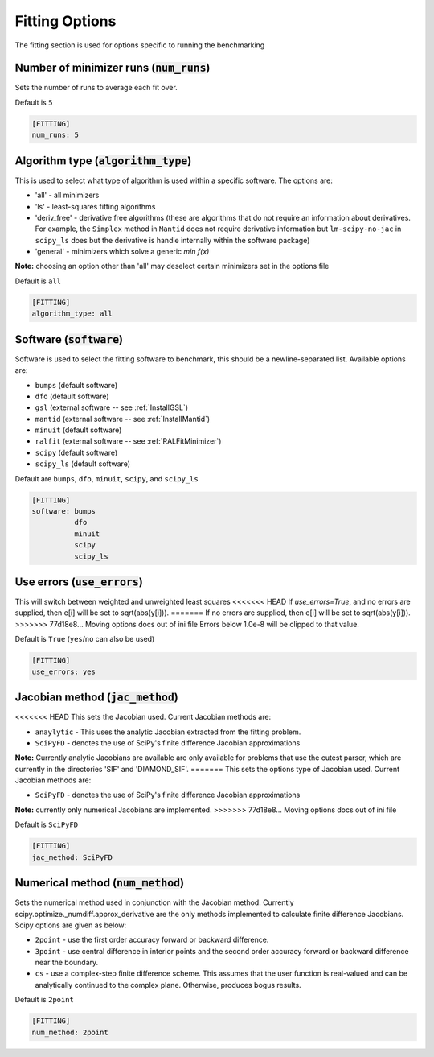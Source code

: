 .. _fitting_option:

###############
Fitting Options
###############

The fitting section is used for options specific to running the benchmarking

Number of minimizer runs (:code:`num_runs`)
-------------------------------------------

Sets the number of runs to average each fit over.

Default is ``5``

.. code-block:: rst

    [FITTING]
    num_runs: 5

Algorithm type (:code:`algorithm_type`)
---------------------------------------

This is used to select what type of algorithm is used within a specific software.
The options are:

* 'all' - all minimizers
* 'ls' - least-squares fitting algorithms
* 'deriv_free' - derivative free algorithms (these are algorithms that do not require an information about derivatives. For example, the ``Simplex`` method in ``Mantid`` does not require derivative information but ``lm-scipy-no-jac`` in ``scipy_ls`` does but the derivative is handle internally within the software package)
* 'general' - minimizers which solve a generic `min f(x)`

**Note:** choosing an option other than 'all' may deselect certain
minimizers set in the options file

Default is ``all``

.. code-block:: rst

    [FITTING]
    algorithm_type: all

Software (:code:`software`)
---------------------------

Software is used to select the fitting software to benchmark, this should be
a newline-separated list. Available options are:

* ``bumps`` (default software)
* ``dfo`` (default software)
* ``gsl`` (external software -- see :ref:`InstallGSL`)
* ``mantid`` (external software -- see :ref:`InstallMantid`)
* ``minuit`` (default software)
* ``ralfit`` (external software -- see :ref:`RALFitMinimizer`)
* ``scipy`` (default software)
* ``scipy_ls`` (default software)


Default are ``bumps``, ``dfo``, ``minuit``, ``scipy``, and ``scipy_ls``

.. code-block:: rst

    [FITTING]
    software: bumps
              dfo
              minuit
              scipy
              scipy_ls


Use errors (:code:`use_errors`)
-------------------------------

This will switch between weighted and unweighted least squares
<<<<<<< HEAD
If `use_errors=True`, and no errors are supplied, then
e[i] will be set to sqrt(abs(y[i])).
=======
If no errors are supplied, then e[i] will be set to sqrt(abs(y[i])).
>>>>>>> 77d18e8... Moving options docs out of ini file
Errors below 1.0e-8 will be clipped to that value.

Default is ``True`` (``yes``/``no`` can also be used)

.. code-block:: rst

    [FITTING]
    use_errors: yes


Jacobian method (:code:`jac_method`)
------------------------------------

<<<<<<< HEAD
This sets the Jacobian used. Current Jacobian methods are:

* ``anaylytic`` - This uses the analytic Jacobian extracted from the fitting problem.
* ``SciPyFD`` - denotes the use of SciPy's finite difference Jacobian approximations

**Note:** Currently analytic Jacobians are available are only available for
problems that use the cutest parser, which are currently in the directories
'SIF' and 'DIAMOND_SIF'.
=======
This sets the options type of Jacobian used. Current Jacobian methods are:

* ``SciPyFD`` - denotes the use of SciPy's finite difference Jacobian approximations

**Note:** currently only numerical Jacobians are implemented.
>>>>>>> 77d18e8... Moving options docs out of ini file

Default is ``SciPyFD``

.. code-block:: rst

    [FITTING]
    jac_method: SciPyFD


Numerical method (:code:`num_method`)
-------------------------------------

Sets the numerical method used in conjunction with the Jacobian method.
Currently scipy.optimize._numdiff.approx_derivative are the only
methods implemented to calculate finite difference Jacobians.
Scipy options are given as below:

* ``2point`` - use the first order accuracy forward or backward difference.
* ``3point`` - use central difference in interior points and the second order accuracy forward or backward difference near the boundary.
* ``cs`` - use a complex-step finite difference scheme. This assumes that the user function is real-valued and can be analytically continued to the complex plane. Otherwise, produces bogus results.

Default is ``2point``

.. code-block:: rst

    [FITTING]
    num_method: 2point
